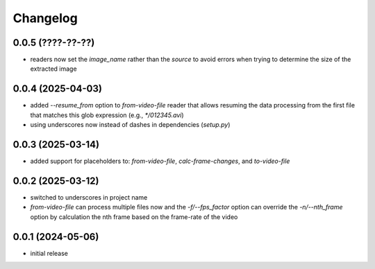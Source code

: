 Changelog
=========

0.0.5 (????-??-??)
------------------

- readers now set the `image_name` rather than the `source` to avoid errors when
  trying to determine the size of the extracted image


0.0.4 (2025-04-03)
------------------

- added `--resume_from` option to `from-video-file` reader that allows resuming the data processing
  from the first file that matches this glob expression (e.g., `*/012345.avi`)
- using underscores now instead of dashes in dependencies (`setup.py`)


0.0.3 (2025-03-14)
------------------

- added support for placeholders to: `from-video-file`, `calc-frame-changes`, and `to-video-file`


0.0.2 (2025-03-12)
------------------

- switched to underscores in project name
- `from-video-file` can process multiple files now and the `-f/--fps_factor` option
  can override the `-n/--nth_frame` option by calculation the nth frame based on
  the frame-rate of the video


0.0.1 (2024-05-06)
------------------

- initial release

